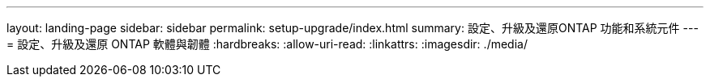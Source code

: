---
layout: landing-page 
sidebar: sidebar 
permalink: setup-upgrade/index.html 
summary: 設定、升級及還原ONTAP 功能和系統元件 
---
= 設定、升級及還原 ONTAP 軟體與韌體
:hardbreaks:
:allow-uri-read: 
:linkattrs: 
:imagesdir: ./media/


